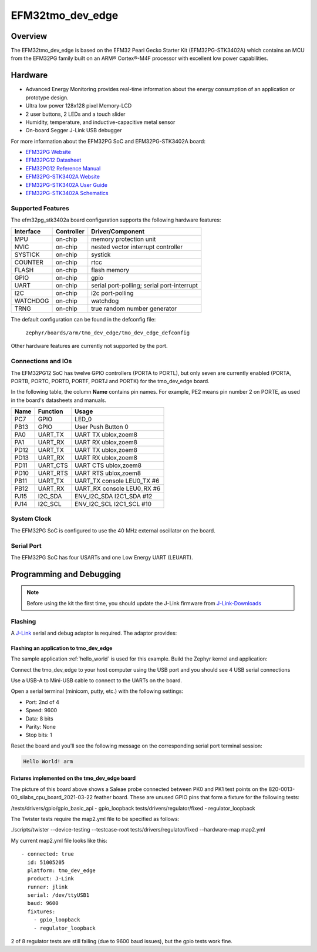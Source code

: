 .. _tmo_dev_edge:

EFM32tmo_dev_edge
#####################

Overview
********

The EFM32tmo_dev_edge is based on the EFM32 Pearl Gecko Starter Kit
(EFM32PG-STK3402A) which contains an MCU from the EFM32PG family built
on an ARM® Cortex®-M4F processor with excellent low power capabilities.

.. figure:: img/tmo_dev_edge.jpg
   :width: 768px
   :height: 840px
   :align: center
   :alt: tmo_dev_edge

Hardware
********

- Advanced Energy Monitoring provides real-time information about the energy
  consumption of an application or prototype design.
- Ultra low power 128x128 pixel Memory-LCD
- 2 user buttons, 2 LEDs and a touch slider
- Humidity, temperature, and inductive-capacitive metal sensor
- On-board Segger J-Link USB debugger

For more information about the EFM32PG SoC and EFM32PG-STK3402A board:

- `EFM32PG Website`_
- `EFM32PG12 Datasheet`_
- `EFM32PG12 Reference Manual`_
- `EFM32PG-STK3402A Website`_
- `EFM32PG-STK3402A User Guide`_
- `EFM32PG-STK3402A Schematics`_

Supported Features
==================

The efm32pg_stk3402a board configuration supports the following hardware features:

+-----------+------------+-------------------------------------+
| Interface | Controller | Driver/Component                    |
+===========+============+=====================================+
| MPU       | on-chip    | memory protection unit              |
+-----------+------------+-------------------------------------+
| NVIC      | on-chip    | nested vector interrupt controller  |
+-----------+------------+-------------------------------------+
| SYSTICK   | on-chip    | systick                             |
+-----------+------------+-------------------------------------+
| COUNTER   | on-chip    | rtcc                                |
+-----------+------------+-------------------------------------+
| FLASH     | on-chip    | flash memory                        |
+-----------+------------+-------------------------------------+
| GPIO      | on-chip    | gpio                                |
+-----------+------------+-------------------------------------+
| UART      | on-chip    | serial port-polling;                |
|           |            | serial port-interrupt               |
+-----------+------------+-------------------------------------+
| I2C       | on-chip    | i2c port-polling                    |
+-----------+------------+-------------------------------------+
| WATCHDOG  | on-chip    | watchdog                            |
+-----------+------------+-------------------------------------+
| TRNG      | on-chip    | true random number generator        |
+-----------+------------+-------------------------------------+

The default configuration can be found in the defconfig file:

	``zephyr/boards/arm/tmo_dev_edge/tmo_dev_edge_defconfig``

Other hardware features are currently not supported by the port.

Connections and IOs
===================

The EFM32PG12 SoC has twelve GPIO controllers (PORTA to PORTL), but only seven
are currently enabled (PORTA, PORTB, PORTC, PORTD, PORTF, PORTJ and PORTK) for
the tmo_dev_edge board.

In the following table, the column **Name** contains pin names. For example, PE2
means pin number 2 on PORTE, as used in the board's datasheets and manuals.

+-------+-------------+-------------------------------------+
| Name  | Function    | Usage                               |
+=======+=============+=====================================+
| PC7   | GPIO        | LED_0                               |
+-------+-------------+-------------------------------------+
| PB13  | GPIO        | User Push Button 0                  |
+-------+-------------+-------------------------------------+
| PA0   | UART_TX     | UART TX ublox,zoem8                 |
+-------+-------------+-------------------------------------+
| PA1   | UART_RX     | UART RX ublox,zoem8                 |
+-------+-------------+-------------------------------------+
| PD12  | UART_TX     | UART TX ublox,zoem8                 |
+-------+-------------+-------------------------------------+
| PD13  | UART_RX     | UART RX ublox,zoem8                 |
+-------+-------------+-------------------------------------+
| PD11  | UART_CTS    | UART CTS ublox,zoem8                |
+-------+-------------+-------------------------------------+
| PD10  | UART_RTS    | UART RTS ublox,zoem8                |
+-------+-------------+-------------------------------------+
| PB11  | UART_TX     | UART_TX console LEU0_TX #6          |
+-------+-------------+-------------------------------------+
| PB12  | UART_RX     | UART_RX console LEU0_RX #6          |
+-------+-------------+-------------------------------------+
| PJ15  | I2C_SDA     | ENV_I2C_SDA I2C1_SDA #12            |
+-------+-------------+-------------------------------------+
| PJ14  | I2C_SCL     | ENV_I2C_SCL I2C1_SCL #10            |
+-------+-------------+-------------------------------------+


System Clock
============

The EFM32PG SoC is configured to use the 40 MHz external oscillator on the
board.

Serial Port
===========

The EFM32PG SoC has four USARTs and one Low Energy UART (LEUART).

Programming and Debugging
*************************

.. note::
   Before using the kit the first time, you should update the J-Link firmware
   from `J-Link-Downloads`_

Flashing
========

A `J-Link`_ serial and debug adaptor is required. The adaptor provides:

Flashing an application to tmo_dev_edge
------------------------------------------

The sample application :ref:`hello_world` is used for this example.
Build the Zephyr kernel and application:

.. zephyr-app-commands::
   :zephyr-app: samples/hello_world
   :board: tmo_dev_edge
   :goals: build

Connect the tmo_dev_edge to your host computer using the USB port and you
should see 4 USB serial connections

Use a USB-A to Mini-USB cable to connect to the UARTs on the board.

Open a serial terminal (minicom, putty, etc.) with the following settings:

- Port: 2nd of 4
- Speed: 9600
- Data: 8 bits
- Parity: None
- Stop bits: 1

Reset the board and you'll see the following message on the corresponding serial port
terminal session:

.. code-block:: console

   Hello World! arm

Fixtures implemented on the tmo_dev_edge board
-------------------------------------------------

The picture of this board above shows a Saleae probe connected between PK0 and PK1
test points on the 820-0013-00_silabs_cpu_board_2021-03-22 feather board. These are
unused GPIO pins that form a fixture for the following tests:

/tests/drivers/gpio/gpio_basic_api - gpio_loopback
tests/drivers/regulator/fixed - regulator_loopback

The Twister tests require the map2.yml file to be specified as follows:

./scripts/twister --device-testing --testcase-root tests/drivers/regulator/fixed --hardware-map map2.yml

My current map2.yml file looks like this::

  - connected: true
    id: 51005205
    platform: tmo_dev_edge
    product: J-Link
    runner: jlink
    serial: /dev/ttyUSB1
    baud: 9600
    fixtures:
      - gpio_loopback
      - regulator_loopback

2 of 8 regulator tests are still failing (due to 9600 baud issues), but the gpio tests work fine.

.. _EFM32PG-STK3402A Website:
   https://www.silabs.com/products/development-tools/mcu/32-bit/efm32-pearl-gecko-pg12-starter-kit

.. _EFM32PG-STK3402A User Guide:
   https://www.silabs.com/documents/public/user-guides/ug257-stk3402-usersguide.pdf

.. _EFM32PG-STK3402A Schematics:
   https://www.silabs.com/documents/public/schematic-files/EFM32PG12-BRD2501A-A01-schematic.pdf

.. _EFM32PG Website:
   https://www.silabs.com/products/mcu/32-bit/efm32-pearl-gecko

.. _EFM32PG12 Datasheet:
   https://www.silabs.com/documents/public/data-sheets/efm32pg12-datasheet.pdf

.. _EFM32PG12 Reference Manual:
   https://www.silabs.com/documents/public/reference-manuals/efm32pg12-rm.pdf

.. _J-Link:
   https://www.segger.com/jlink-debug-probes.html

.. _J-Link-Downloads:
   https://www.segger.com/downloads/jlink

